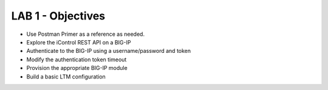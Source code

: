 LAB 1 - Objectives
==================
* Use Postman Primer as a reference as needed.
* Explore the iControl REST API on a BIG-IP
* Authenticate to the BIG-IP using a username/password and token
* Modify the authentication token timeout
* Provision the appropriate BIG-IP module
* Build a basic LTM configuration
